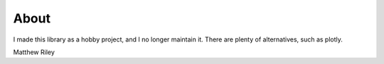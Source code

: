 About
*******

I made this library as a hobby project, and I no longer maintain it. There are plenty of alternatives, such as plotly.

Matthew Riley

